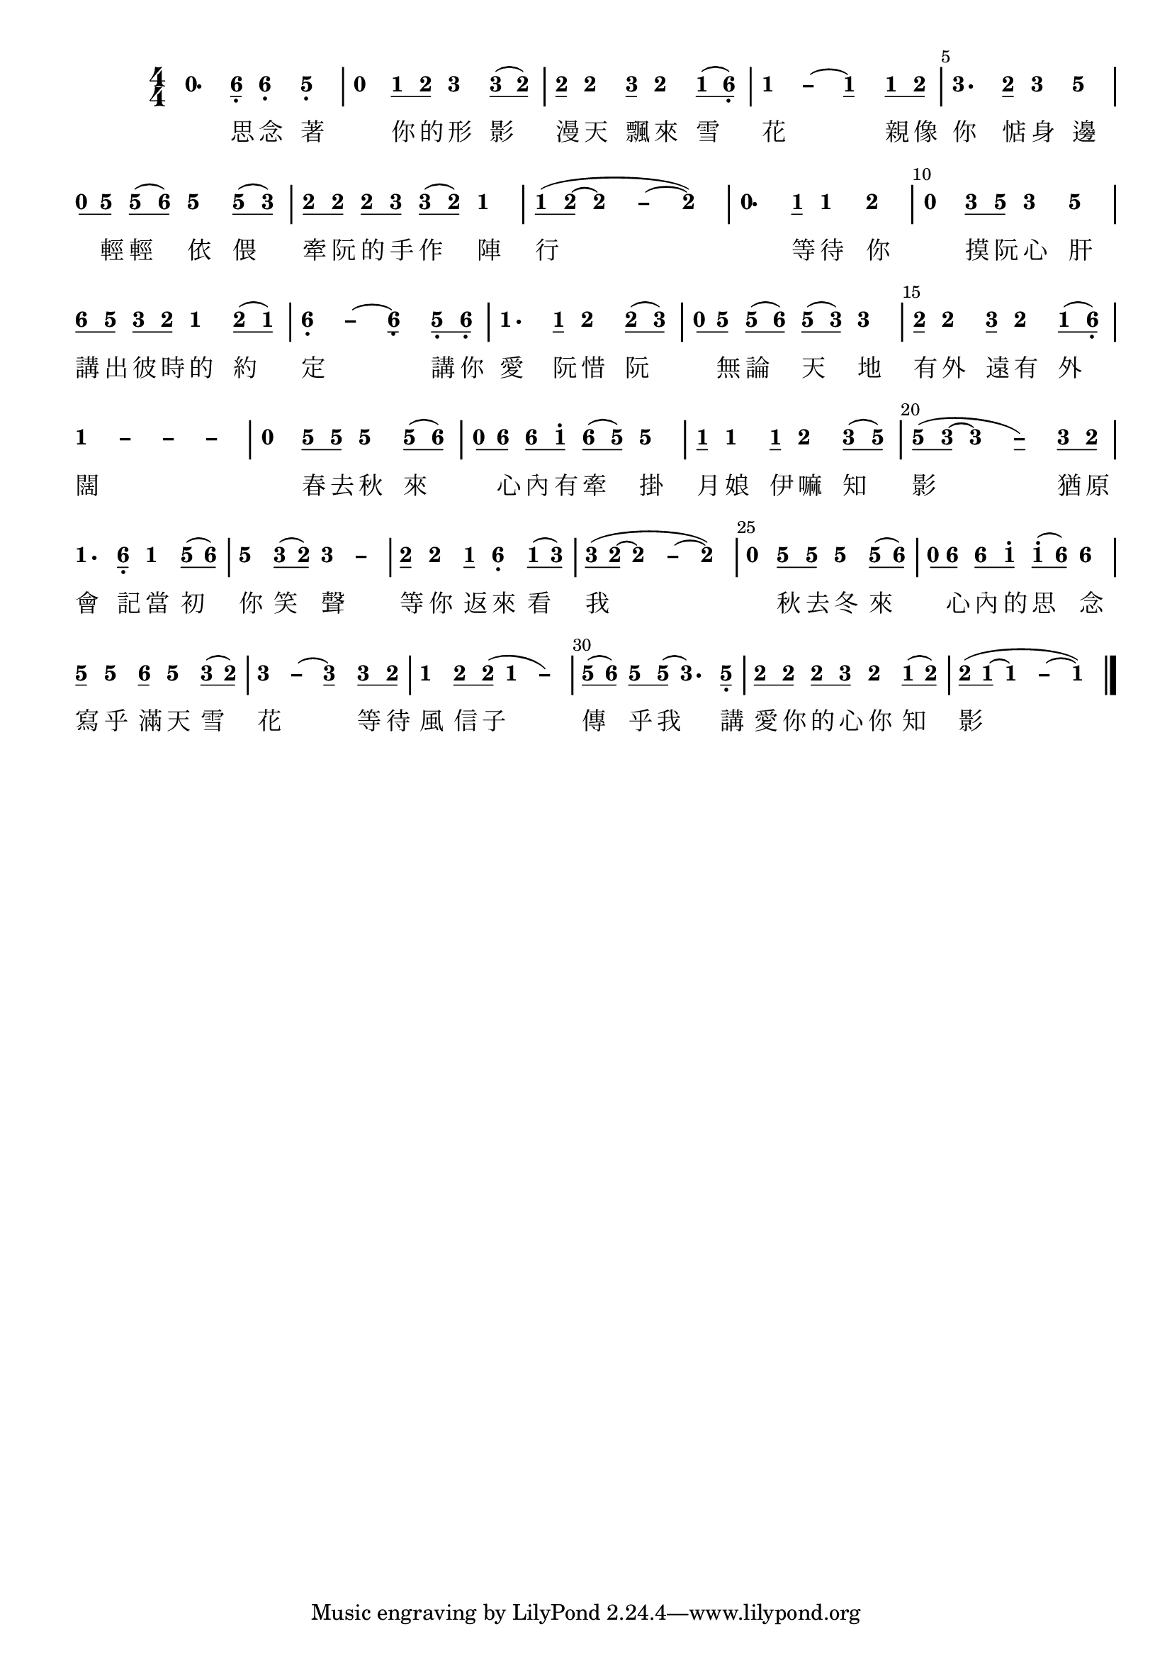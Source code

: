 \version "2.18.2"
#(set-global-staff-size 20)

% un-comment the next line to remove Lilypond tagline:
% \header { tagline="" }

\paper {
  print-all-headers = ##t % allow per-score headers

  % un-comment the next line for A5:
  % #(set-default-paper-size "a5" )

  % un-comment the next line for no page numbers:
  % print-page-number = ##f

  % un-comment the next 3 lines for a binding edge:
  % two-sided = ##t
  % inner-margin = 20\mm
  % outer-margin = 10\mm

  % un-comment the next line for a more space-saving header layout:
  % scoreTitleMarkup = \markup { \center-column { \fill-line { \magnify #1.5 { \bold { \fromproperty #'header:dedication } } \magnify #1.5 { \bold { \fromproperty #'header:title } } \fromproperty #'header:composer } \fill-line { \fromproperty #'header:instrument \fromproperty #'header:subtitle \smaller{\fromproperty #'header:subsubtitle } } } }
}

\score {
<< \override Score.BarNumber #'break-visibility = #end-of-line-invisible
\set Score.barNumberVisibility = #(every-nth-bar-number-visible 5)

% === BEGIN JIANPU STAFF ===
    \new RhythmicStaff \with {
    % Get rid of the stave but not the barlines.
    % This changes between Lilypond versions.
    \remove Staff_symbol_engraver \consists "Accidental_engraver" % worked pre-2.18, but 2.18 results in missing barlines (adding Barline_engraver won't help).
    \override StaffSymbol #'line-count = #0 % tested in 2.15.40, 2.16.2, 2.18.0 and 2.18.2
    \override BarLine #'bar-extent = #'(-2 . 2) % LilyPond 2.18: please make barlines as high as the time signature even though we're on a RhythmicStaff (2.16 and 2.15 don't need this although its presence doesn't hurt; Issue 3685 seems to indicate they'll fix it post-2.18)
    }
    { \new Voice="jianpu" {
    \override Staff.TimeSignature #'style = #'numbered
    \override Staff.Stem #'transparent = ##t
    \override Beam #'transparent = ##f % (needed for LilyPond 2.18 or the above switch will also hide beams)
    \override Stem #'direction = #DOWN
    \override Stem #'length-fraction = #0
    \override Beam #'beam-thickness = #0.1
    \override Beam #'length-fraction = #0.5
    \override Voice.Rest #'style = #'neomensural % this size tends to line up better (we'll override the appearance)
    \override Accidental #'font-size = #-4
    \override Tie #'staff-position = #2.5
    \override TupletBracket #'bracket-visibility = ##t
    \tupletUp

#(define (note-nought grob grob-origin context)
  (if (grob::has-interface grob 'rest-interface)
    (begin
      (ly:grob-set-property! grob 'stencil
        (grob-interpret-markup grob
          (make-lower-markup 0.5 (make-bold-markup "0")))))))
  \applyOutput #'Voice #note-nought r4.[
#(define (note-six grob grob-origin context)
  (if (grob::has-interface grob 'note-head-interface)
    (begin
      (ly:grob-set-property! grob 'stencil
        (grob-interpret-markup grob
          (make-lower-markup 0.5 (make-bold-markup "6")))))))
\set stemLeftBeamCount = #0
\set stemRightBeamCount = #1
  \applyOutput #'Voice #note-six a8]-\tweak #'X-offset #0.6 _.
  \applyOutput #'Voice #note-six a4[-\tweak #'Y-offset #-1.2 -\tweak #'X-offset #0.6 _.
#(define (note-five grob grob-origin context)
  (if (grob::has-interface grob 'note-head-interface)
    (begin
      (ly:grob-set-property! grob 'stencil
        (grob-interpret-markup grob
          (make-lower-markup 0.5 (make-bold-markup "5")))))))
  \applyOutput #'Voice #note-five g4]-\tweak #'Y-offset #-1.2 -\tweak #'X-offset #0.6 _.
|
  \applyOutput #'Voice #note-nought r4[
#(define (note-one grob grob-origin context)
  (if (grob::has-interface grob 'note-head-interface)
    (begin
      (ly:grob-set-property! grob 'stencil
        (grob-interpret-markup grob
          (make-lower-markup 0.5 (make-bold-markup "1")))))))
\set stemLeftBeamCount = #0
\set stemRightBeamCount = #1
  \applyOutput #'Voice #note-one c'8
#(define (note-two grob grob-origin context)
  (if (grob::has-interface grob 'note-head-interface)
    (begin
      (ly:grob-set-property! grob 'stencil
        (grob-interpret-markup grob
          (make-lower-markup 0.5 (make-bold-markup "2")))))))
\set stemLeftBeamCount = #1
\set stemRightBeamCount = #1
  \applyOutput #'Voice #note-two d'8]
#(define (note-three grob grob-origin context)
  (if (grob::has-interface grob 'note-head-interface)
    (begin
      (ly:grob-set-property! grob 'stencil
        (grob-interpret-markup grob
          (make-lower-markup 0.5 (make-bold-markup "3")))))))
  \applyOutput #'Voice #note-three e'4[
\set stemLeftBeamCount = #0
\set stemRightBeamCount = #1
  \applyOutput #'Voice #note-three e'8
(
\set stemLeftBeamCount = #1
\set stemRightBeamCount = #1
  \applyOutput #'Voice #note-two d'8]
)
| \set stemLeftBeamCount = #0
\set stemRightBeamCount = #1
  \applyOutput #'Voice #note-two d'8[
  \applyOutput #'Voice #note-two d'4
\set stemLeftBeamCount = #0
\set stemRightBeamCount = #1
  \applyOutput #'Voice #note-three e'8]
  \applyOutput #'Voice #note-two d'4[
\set stemLeftBeamCount = #0
\set stemRightBeamCount = #1
  \applyOutput #'Voice #note-one c'8
(
\set stemLeftBeamCount = #1
\set stemRightBeamCount = #1
  \applyOutput #'Voice #note-six a8]-\tweak #'X-offset #0.6 _.
)
\once \override Tie #'transparent = ##t \once \override Tie #'staff-position = #0 |
  \applyOutput #'Voice #note-one c'4[ ~
#(define (note-dashone grob grob-origin context)
  (if (grob::has-interface grob 'note-head-interface)
    (begin
      (ly:grob-set-property! grob 'stencil
        (grob-interpret-markup grob
          (make-lower-markup 0.5 (make-bold-markup "–")))))))
  \applyOutput #'Voice #note-dashone c'4
~
  \applyOutput #'Voice #note-one c'4
\set stemLeftBeamCount = #0
\set stemRightBeamCount = #1
  \applyOutput #'Voice #note-one c'8
\set stemLeftBeamCount = #1
\set stemRightBeamCount = #1
  \applyOutput #'Voice #note-two d'8]
|
  \applyOutput #'Voice #note-three e'4.[
\set stemLeftBeamCount = #0
\set stemRightBeamCount = #1
  \applyOutput #'Voice #note-two d'8]
  \applyOutput #'Voice #note-three e'4[
  \applyOutput #'Voice #note-five g'4]
| \set stemLeftBeamCount = #0
\set stemRightBeamCount = #1
  \applyOutput #'Voice #note-nought r8[
\set stemLeftBeamCount = #1
\set stemRightBeamCount = #1
  \applyOutput #'Voice #note-five g'8]
\set stemLeftBeamCount = #0
\set stemRightBeamCount = #1
  \applyOutput #'Voice #note-five g'8[
(
\set stemLeftBeamCount = #1
\set stemRightBeamCount = #1
  \applyOutput #'Voice #note-six a'8]
)
  \applyOutput #'Voice #note-five g'4[
\set stemLeftBeamCount = #0
\set stemRightBeamCount = #1
  \applyOutput #'Voice #note-five g'8
(
\set stemLeftBeamCount = #1
\set stemRightBeamCount = #1
  \applyOutput #'Voice #note-three e'8]
)
| \set stemLeftBeamCount = #0
\set stemRightBeamCount = #1
  \applyOutput #'Voice #note-two d'8[
\set stemLeftBeamCount = #1
\set stemRightBeamCount = #1
  \applyOutput #'Voice #note-two d'8]
\set stemLeftBeamCount = #0
\set stemRightBeamCount = #1
  \applyOutput #'Voice #note-two d'8[
\set stemLeftBeamCount = #1
\set stemRightBeamCount = #1
  \applyOutput #'Voice #note-three e'8]
\set stemLeftBeamCount = #0
\set stemRightBeamCount = #1
  \applyOutput #'Voice #note-three e'8[
(
\set stemLeftBeamCount = #1
\set stemRightBeamCount = #1
  \applyOutput #'Voice #note-two d'8]
)
  \applyOutput #'Voice #note-one c'4
| \set stemLeftBeamCount = #0
\set stemRightBeamCount = #1
  \applyOutput #'Voice #note-one c'8[
(
\set stemLeftBeamCount = #1
\set stemRightBeamCount = #1
  \applyOutput #'Voice #note-two d'8]
~
\once \override Tie #'transparent = ##t \once \override Tie #'staff-position = #0   \applyOutput #'Voice #note-two d'4[ ~
#(define (note-dashtwo grob grob-origin context)
  (if (grob::has-interface grob 'note-head-interface)
    (begin
      (ly:grob-set-property! grob 'stencil
        (grob-interpret-markup grob
          (make-lower-markup 0.5 (make-bold-markup "–")))))))
  \applyOutput #'Voice #note-dashtwo d'4
~
  \applyOutput #'Voice #note-two d'4]
)
|
  \applyOutput #'Voice #note-nought r4.[
\set stemLeftBeamCount = #0
\set stemRightBeamCount = #1
  \applyOutput #'Voice #note-one c'8]
  \applyOutput #'Voice #note-one c'4[
  \applyOutput #'Voice #note-two d'4]
|
  \applyOutput #'Voice #note-nought r4[
\set stemLeftBeamCount = #0
\set stemRightBeamCount = #1
  \applyOutput #'Voice #note-three e'8
\set stemLeftBeamCount = #1
\set stemRightBeamCount = #1
  \applyOutput #'Voice #note-five g'8]
  \applyOutput #'Voice #note-three e'4[
  \applyOutput #'Voice #note-five g'4]
| \set stemLeftBeamCount = #0
\set stemRightBeamCount = #1
  \applyOutput #'Voice #note-six a'8[
\set stemLeftBeamCount = #1
\set stemRightBeamCount = #1
  \applyOutput #'Voice #note-five g'8]
\set stemLeftBeamCount = #0
\set stemRightBeamCount = #1
  \applyOutput #'Voice #note-three e'8[
\set stemLeftBeamCount = #1
\set stemRightBeamCount = #1
  \applyOutput #'Voice #note-two d'8]
  \applyOutput #'Voice #note-one c'4[
\set stemLeftBeamCount = #0
\set stemRightBeamCount = #1
  \applyOutput #'Voice #note-two d'8
(
\set stemLeftBeamCount = #1
\set stemRightBeamCount = #1
  \applyOutput #'Voice #note-one c'8]
)
\once \override Tie #'transparent = ##t \once \override Tie #'staff-position = #0 |
  \applyOutput #'Voice #note-six a4[-\tweak #'Y-offset #-1.2 -\tweak #'X-offset #0.6 _. ~
#(define (note-dashsix grob grob-origin context)
  (if (grob::has-interface grob 'note-head-interface)
    (begin
      (ly:grob-set-property! grob 'stencil
        (grob-interpret-markup grob
          (make-lower-markup 0.5 (make-bold-markup "–")))))))
  \applyOutput #'Voice #note-dashsix a4
~
  \applyOutput #'Voice #note-six a4-\tweak #'Y-offset #-1.2 -\tweak #'X-offset #0.6 _.
\set stemLeftBeamCount = #0
\set stemRightBeamCount = #1
  \applyOutput #'Voice #note-five g8-\tweak #'X-offset #0.6 _.
\set stemLeftBeamCount = #1
\set stemRightBeamCount = #1
  \applyOutput #'Voice #note-six a8]-\tweak #'X-offset #0.6 _.
|
  \applyOutput #'Voice #note-one c'4.[
\set stemLeftBeamCount = #0
\set stemRightBeamCount = #1
  \applyOutput #'Voice #note-one c'8]
  \applyOutput #'Voice #note-two d'4[
\set stemLeftBeamCount = #0
\set stemRightBeamCount = #1
  \applyOutput #'Voice #note-two d'8
(
\set stemLeftBeamCount = #1
\set stemRightBeamCount = #1
  \applyOutput #'Voice #note-three e'8]
)
| \set stemLeftBeamCount = #0
\set stemRightBeamCount = #1
  \applyOutput #'Voice #note-nought r8[
\set stemLeftBeamCount = #1
\set stemRightBeamCount = #1
  \applyOutput #'Voice #note-five g'8]
\set stemLeftBeamCount = #0
\set stemRightBeamCount = #1
  \applyOutput #'Voice #note-five g'8[
(
\set stemLeftBeamCount = #1
\set stemRightBeamCount = #1
  \applyOutput #'Voice #note-six a'8]
)
\set stemLeftBeamCount = #0
\set stemRightBeamCount = #1
  \applyOutput #'Voice #note-five g'8[
(
\set stemLeftBeamCount = #1
\set stemRightBeamCount = #1
  \applyOutput #'Voice #note-three e'8]
)
  \applyOutput #'Voice #note-three e'4
| \set stemLeftBeamCount = #0
\set stemRightBeamCount = #1
  \applyOutput #'Voice #note-two d'8[
  \applyOutput #'Voice #note-two d'4
\set stemLeftBeamCount = #0
\set stemRightBeamCount = #1
  \applyOutput #'Voice #note-three e'8]
  \applyOutput #'Voice #note-two d'4[
\set stemLeftBeamCount = #0
\set stemRightBeamCount = #1
  \applyOutput #'Voice #note-one c'8
(
\set stemLeftBeamCount = #1
\set stemRightBeamCount = #1
  \applyOutput #'Voice #note-six a8]-\tweak #'X-offset #0.6 _.
)
\once \override Tie #'transparent = ##t \once \override Tie #'staff-position = #0 |
  \applyOutput #'Voice #note-one c'4[ ~
\once \override Tie #'transparent = ##t \once \override Tie #'staff-position = #0   \applyOutput #'Voice #note-dashone c'4 ~
\once \override Tie #'transparent = ##t \once \override Tie #'staff-position = #0   \applyOutput #'Voice #note-dashone c'4 ~
  \applyOutput #'Voice #note-dashone c'4]
|
  \applyOutput #'Voice #note-nought r4[
\set stemLeftBeamCount = #0
\set stemRightBeamCount = #1
  \applyOutput #'Voice #note-five g'8
\set stemLeftBeamCount = #1
\set stemRightBeamCount = #1
  \applyOutput #'Voice #note-five g'8]
  \applyOutput #'Voice #note-five g'4[
\set stemLeftBeamCount = #0
\set stemRightBeamCount = #1
  \applyOutput #'Voice #note-five g'8
(
\set stemLeftBeamCount = #1
\set stemRightBeamCount = #1
  \applyOutput #'Voice #note-six a'8]
)
| \set stemLeftBeamCount = #0
\set stemRightBeamCount = #1
  \applyOutput #'Voice #note-nought r8[
\set stemLeftBeamCount = #1
\set stemRightBeamCount = #1
  \applyOutput #'Voice #note-six a'8]
\set stemLeftBeamCount = #0
\set stemRightBeamCount = #1
  \applyOutput #'Voice #note-six a'8[
\set stemLeftBeamCount = #1
\set stemRightBeamCount = #1
  \applyOutput #'Voice #note-one c''8]^.
\set stemLeftBeamCount = #0
\set stemRightBeamCount = #1
  \applyOutput #'Voice #note-six a'8[
(
\set stemLeftBeamCount = #1
\set stemRightBeamCount = #1
  \applyOutput #'Voice #note-five g'8]
)
  \applyOutput #'Voice #note-five g'4
| \set stemLeftBeamCount = #0
\set stemRightBeamCount = #1
  \applyOutput #'Voice #note-one c'8[
  \applyOutput #'Voice #note-one c'4
\set stemLeftBeamCount = #0
\set stemRightBeamCount = #1
  \applyOutput #'Voice #note-one c'8]
  \applyOutput #'Voice #note-two d'4[
\set stemLeftBeamCount = #0
\set stemRightBeamCount = #1
  \applyOutput #'Voice #note-three e'8
(
\set stemLeftBeamCount = #1
\set stemRightBeamCount = #1
  \applyOutput #'Voice #note-five g'8]
)
| \set stemLeftBeamCount = #0
\set stemRightBeamCount = #1
  \applyOutput #'Voice #note-five g'8[
(
\set stemLeftBeamCount = #1
\set stemRightBeamCount = #1
  \applyOutput #'Voice #note-three e'8]
~
\once \override Tie #'transparent = ##t \once \override Tie #'staff-position = #0   \applyOutput #'Voice #note-three e'4[ ~
#(define (note-dashthree grob grob-origin context)
  (if (grob::has-interface grob 'note-head-interface)
    (begin
      (ly:grob-set-property! grob 'stencil
        (grob-interpret-markup grob
          (make-lower-markup 0.5 (make-bold-markup "–")))))))
  \applyOutput #'Voice #note-dashthree e'4
)
\set stemLeftBeamCount = #0
\set stemRightBeamCount = #1
  \applyOutput #'Voice #note-three e'8
\set stemLeftBeamCount = #1
\set stemRightBeamCount = #1
  \applyOutput #'Voice #note-two d'8]
|
  \applyOutput #'Voice #note-one c'4.[
\set stemLeftBeamCount = #0
\set stemRightBeamCount = #1
  \applyOutput #'Voice #note-six a8]-\tweak #'X-offset #0.6 _.
  \applyOutput #'Voice #note-one c'4[
\set stemLeftBeamCount = #0
\set stemRightBeamCount = #1
  \applyOutput #'Voice #note-five g'8
(
\set stemLeftBeamCount = #1
\set stemRightBeamCount = #1
  \applyOutput #'Voice #note-six a'8]
)
|
  \applyOutput #'Voice #note-five g'4[
\set stemLeftBeamCount = #0
\set stemRightBeamCount = #1
  \applyOutput #'Voice #note-three e'8
(
\set stemLeftBeamCount = #1
\set stemRightBeamCount = #1
  \applyOutput #'Voice #note-two d'8]
)
\once \override Tie #'transparent = ##t \once \override Tie #'staff-position = #0   \applyOutput #'Voice #note-three e'4[ ~
  \applyOutput #'Voice #note-dashthree e'4]
| \set stemLeftBeamCount = #0
\set stemRightBeamCount = #1
  \applyOutput #'Voice #note-two d'8[
  \applyOutput #'Voice #note-two d'4
\set stemLeftBeamCount = #0
\set stemRightBeamCount = #1
  \applyOutput #'Voice #note-one c'8]
  \applyOutput #'Voice #note-six a4[-\tweak #'Y-offset #-1.2 -\tweak #'X-offset #0.6 _.
\set stemLeftBeamCount = #0
\set stemRightBeamCount = #1
  \applyOutput #'Voice #note-one c'8
(
\set stemLeftBeamCount = #1
\set stemRightBeamCount = #1
  \applyOutput #'Voice #note-three e'8]
)
| \set stemLeftBeamCount = #0
\set stemRightBeamCount = #1
  \applyOutput #'Voice #note-three e'8[
(
\set stemLeftBeamCount = #1
\set stemRightBeamCount = #1
  \applyOutput #'Voice #note-two d'8]
~
\once \override Tie #'transparent = ##t \once \override Tie #'staff-position = #0   \applyOutput #'Voice #note-two d'4[ ~
  \applyOutput #'Voice #note-dashtwo d'4
~
  \applyOutput #'Voice #note-two d'4]
)
|
  \applyOutput #'Voice #note-nought r4[
\set stemLeftBeamCount = #0
\set stemRightBeamCount = #1
  \applyOutput #'Voice #note-five g'8
\set stemLeftBeamCount = #1
\set stemRightBeamCount = #1
  \applyOutput #'Voice #note-five g'8]
  \applyOutput #'Voice #note-five g'4[
\set stemLeftBeamCount = #0
\set stemRightBeamCount = #1
  \applyOutput #'Voice #note-five g'8
(
\set stemLeftBeamCount = #1
\set stemRightBeamCount = #1
  \applyOutput #'Voice #note-six a'8]
)
| \set stemLeftBeamCount = #0
\set stemRightBeamCount = #1
  \applyOutput #'Voice #note-nought r8[
\set stemLeftBeamCount = #1
\set stemRightBeamCount = #1
  \applyOutput #'Voice #note-six a'8]
\set stemLeftBeamCount = #0
\set stemRightBeamCount = #1
  \applyOutput #'Voice #note-six a'8[
\set stemLeftBeamCount = #1
\set stemRightBeamCount = #1
  \applyOutput #'Voice #note-one c''8]^.
\set stemLeftBeamCount = #0
\set stemRightBeamCount = #1
  \applyOutput #'Voice #note-one c''8[^.
(
\set stemLeftBeamCount = #1
\set stemRightBeamCount = #1
  \applyOutput #'Voice #note-six a'8]
)
  \applyOutput #'Voice #note-six a'4
| \set stemLeftBeamCount = #0
\set stemRightBeamCount = #1
  \applyOutput #'Voice #note-five g'8[
  \applyOutput #'Voice #note-five g'4
\set stemLeftBeamCount = #0
\set stemRightBeamCount = #1
  \applyOutput #'Voice #note-six a'8]
  \applyOutput #'Voice #note-five g'4[
\set stemLeftBeamCount = #0
\set stemRightBeamCount = #1
  \applyOutput #'Voice #note-three e'8
(
\set stemLeftBeamCount = #1
\set stemRightBeamCount = #1
  \applyOutput #'Voice #note-two d'8]
)
\once \override Tie #'transparent = ##t \once \override Tie #'staff-position = #0 |
  \applyOutput #'Voice #note-three e'4[ ~
  \applyOutput #'Voice #note-dashthree e'4
~
  \applyOutput #'Voice #note-three e'4
\set stemLeftBeamCount = #0
\set stemRightBeamCount = #1
  \applyOutput #'Voice #note-three e'8
\set stemLeftBeamCount = #1
\set stemRightBeamCount = #1
  \applyOutput #'Voice #note-two d'8]
|
  \applyOutput #'Voice #note-one c'4[
\set stemLeftBeamCount = #0
\set stemRightBeamCount = #1
  \applyOutput #'Voice #note-two d'8
\set stemLeftBeamCount = #1
\set stemRightBeamCount = #1
  \applyOutput #'Voice #note-two d'8]
(
\once \override Tie #'transparent = ##t \once \override Tie #'staff-position = #0   \applyOutput #'Voice #note-one c'4[ ~
  \applyOutput #'Voice #note-dashone c'4]
)
| \set stemLeftBeamCount = #0
\set stemRightBeamCount = #1
  \applyOutput #'Voice #note-five g'8[
(
\set stemLeftBeamCount = #1
\set stemRightBeamCount = #1
  \applyOutput #'Voice #note-six a'8]
)
\set stemLeftBeamCount = #0
\set stemRightBeamCount = #1
  \applyOutput #'Voice #note-five g'8[
\set stemLeftBeamCount = #1
\set stemRightBeamCount = #1
  \applyOutput #'Voice #note-five g'8]
(
  \applyOutput #'Voice #note-three e'4.[
)
\set stemLeftBeamCount = #0
\set stemRightBeamCount = #1
  \applyOutput #'Voice #note-five g8]-\tweak #'X-offset #0.6 _.
| \set stemLeftBeamCount = #0
\set stemRightBeamCount = #1
  \applyOutput #'Voice #note-two d'8[
\set stemLeftBeamCount = #1
\set stemRightBeamCount = #1
  \applyOutput #'Voice #note-two d'8]
\set stemLeftBeamCount = #0
\set stemRightBeamCount = #1
  \applyOutput #'Voice #note-two d'8[
\set stemLeftBeamCount = #1
\set stemRightBeamCount = #1
  \applyOutput #'Voice #note-three e'8]
  \applyOutput #'Voice #note-two d'4[
\set stemLeftBeamCount = #0
\set stemRightBeamCount = #1
  \applyOutput #'Voice #note-one c'8
(
\set stemLeftBeamCount = #1
\set stemRightBeamCount = #1
  \applyOutput #'Voice #note-two d'8]
)
| \set stemLeftBeamCount = #0
\set stemRightBeamCount = #1
  \applyOutput #'Voice #note-two d'8[
(
\set stemLeftBeamCount = #1
\set stemRightBeamCount = #1
  \applyOutput #'Voice #note-one c'8]
~
\once \override Tie #'transparent = ##t \once \override Tie #'staff-position = #0   \applyOutput #'Voice #note-one c'4[ ~
  \applyOutput #'Voice #note-dashone c'4
~
  \applyOutput #'Voice #note-one c'4]
)
\bar "|."
} }
% === END JIANPU STAFF ===

\new Lyrics = "IX" { \lyricsto "jianpu" { \override LyricText #'self-alignment-X = #LEFT 思 念 著 你 的 形 影 漫 天 飄 來 雪 花 親 像 你 惦 身 邊 輕 輕 依 偎 牽 阮 的 手 作 陣 行 等 待 你 摸 阮 心 肝 講 出 彼 時 的 約 定 講 你 愛 阮 惜 阮 無 論 天 地 有 外 遠 有 外 闊 春 去 秋 來 心 內 有 牽 掛 月 娘 伊 嘛 知 影 猶 原 會 記 當 初 你 笑 聲 等 你 返 來 看 我 秋 去 冬 來 心 內 的 思 念 寫 乎 滿 天 雪 花 等 待 風 信 子 傳 乎 我 講 愛 你 的 心 你 知 影 } } 
>>
\layout{} }
\score {
\unfoldRepeats
<< 

% === BEGIN MIDI STAFF ===
    \new Staff { \new Voice="midi" {
\relative c'' {
r4. a8 a4 g4 | r4 c8 d8 e4 e8 ( d8 ) | d8 d4 e8 d4 c8 ( a8 ) | c2. c8 d8 | e4. d8 e4 g4 | r8 g8 g8 ( a8 ) g4 g8 ( e8 ) | d8 d8 d8 e8 e8 ( d8 ) c4 | c8 ( d8 ~ d2. ) | r4. c8 c4 d4 | r4 e8 g8 e4 g4 | a8 g8 e8 d8 c4 d8 ( c8 ) | a2. g8 a8 | c4. c8 d4 d8 ( e8 ) | r8 g8 g8 ( a8 ) g8 ( e8 ) e4 | d8 d4 e8 d4 c8 ( a8 ) | c1 | r4 g'8 g8 g4 g8 ( a8 ) | r8 a8 a8 c8 a8 ( g8 ) g4 | c,8 c4 c8 d4 e8 ( g8 ) | g8 ( e8 ~ e2 ) e8 d8 | c4. a8 c4 g'8 ( a8 ) | g4 e8 ( d8 ) e2 | d8 d4 c8 a4 c8 (e8 ) | e8 ( d8 ~ d2. ) | r4 g8 g8 g4 g8 ( a8 ) | r8 a8 a8 c8 c8 ( a8 ) a4 | g8 g4 a8 g4 e8 ( d8 ) | e2. e8 d8 | c4 d8 d8 ~ c2 | g'8 ( a8 ) g8 g8 ~ e4. g,8 | d'8 d8 d8 e8 d4 c8 ( d8 ) | d8 ( c8 ~ c2. )
}
} }
% === END MIDI STAFF ===

>>
%\layout {} 
\midi { \context { \Score tempoWholesPerMinute = #(ly:make-moment 120 4)}} }
